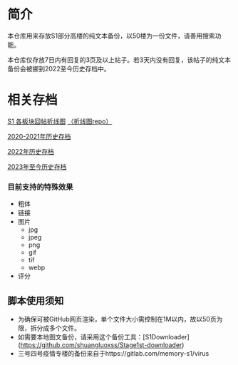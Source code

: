 * 简介

本仓库用来存放S1部分高楼的纯文本备份，以50楼为一份文件，请善用搜索功能。

本仓库仅存放7日内有回复的3页及以上帖子。若3天内没有回复，该帖子的纯文本备份会被挪到2022至今历史存档中。

* 相关存档

[[https://tomoemami.github.io/][S1 各板块回帖折线图]] [[https://github.com/TomoeMami/tomoemami.github.io][（折线图repo）]]

[[https://github.com/TomoeMami/S1PlainTextArchive2021][2020-2021年历史存档]]

[[https://github.com/TomoeMami/S1PlainTextArchive2022][2022年历史存档]]

[[https://github.com/TomoeMami/S1PlainTextArchive2023][2023年至今历史存档]]


*** 目前支持的特殊效果

- 粗体
- 链接
- 图片
    - jpg
    - jpeg
    - png
    - gif
    - tif
    - webp
- 评分

** 脚本使用须知

- 为确保可被GitHub网页渲染，单个文件大小需控制在1M以内，故以50页为限，拆分成多个文件。
- 如需要本地图文备份，请采用这个备份工具：[S1Downloader](https://github.com/shuangluoxss/Stage1st-downloader)
- 三号四号疫情专楼的备份来自于https://gitlab.com/memory-s1/virus
